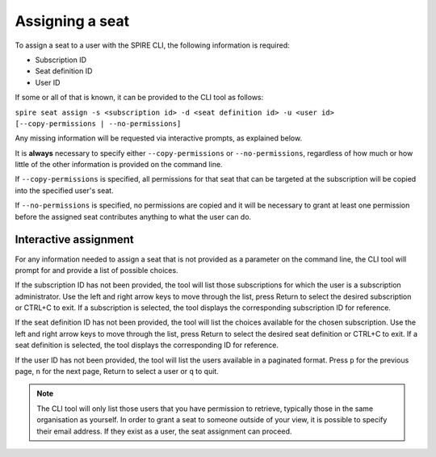 Assigning a seat
================

To assign a seat to a user with the SPIRE CLI, the following information is required:

* Subscription ID
* Seat definition ID
* User ID

If some or all of that is known, it can be provided to the CLI tool as follows:

``spire seat assign -s <subscription id> -d <seat definition id> -u <user id> [--copy-permissions | --no-permissions]``

Any missing information will be requested via interactive prompts, as explained below.

It is **always** necessary to specify either ``--copy-permissions`` or ``--no-permissions``, regardless of how much or how little of the other information is provided on the command line.

If ``--copy-permissions`` is specified, all permissions for that seat that can be targeted at the subscription will be copied into the specified user's seat.

If ``--no-permissions`` is specified, no permissions are copied and it will be necessary to grant at least one permission before the assigned seat contributes anything to what the user can do.

Interactive assignment
----------------------

For any information needed to assign a seat that is not provided as a parameter on the command line, the CLI tool will prompt for and provide a list of possible choices.

If the subscription ID has not been provided, the tool will list those subscriptions for which the user is a subscription administrator. Use the left and right arrow keys to move through the list, press Return to select the desired subscription or CTRL+C to exit. If a subscription is selected, the tool displays the corresponding subscription ID for reference.

If the seat definition ID has not been provided, the tool will list the choices available for the chosen subscription. Use the left and right arrow keys to move through the list, press Return to select the desired seat definition or CTRL+C to exit. If a seat definition is selected, the tool displays the corresponding ID for reference.

If the user ID has not been provided, the tool will list the users available in a paginated format. Press ``p`` for the previous page, ``n`` for the next page, Return to select a user or ``q`` to quit.

.. note:: The CLI tool will only list those users that you have permission to retrieve, typically those in the same organisation as yourself. In order to grant a seat to someone outside of your view, it is possible to specify their email address. If they exist as a user, the seat assignment can proceed.
